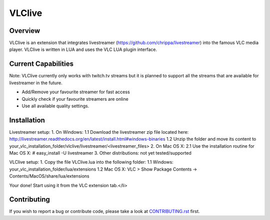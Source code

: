 VLClive
=======

Overview
--------

VLClive is an extension that integrates livestreamer (https://github.com/chrippa/livestreamer)
into the famous VLC media player.
VLClive is written in LUA and uses the VLC LUA plugin interface.

Current Capabilities
--------------------

Note: VLClive currently only works with twitch.tv streams but it is planned to support all the streams
that are available for livestreamer in the future.

- Add/Remove your favourite streamer for fast access
- Quickly check if your favourite streamers are online
- Use all available quality settings.


Installation
------------

Livestreamer setup:
1. On Windows:
1.1 Download the livestreamer zip file located here: http://livestreamer.readthedocs.org/en/latest/install.html#windows-binaries
1.2 Unzip the folder and move its content to your_vlc_installation_folder/vlclive/livestreamer/<livestreamer_files>
2. On Mac OS X:
2.1 Use the installation routine for Mac OS X: # easy_install -U livestreamer
3. Other distributions: not yet tested/supported

VLClive setup:
1. Copy the file VLClive.lua into the following folder:
1.1 Windows: your_vlc_installation_folder/lua/extensions
1.2 Mac OS X: VLC > Show Package Contents -> Contents/MacOS/share/lua/extensions

Your done! Start using it from the VLC extension tab.</li>


Contributing
------------

If you wish to report a bug or contribute code, please take a look
at `CONTRIBUTING.rst <CONTRIBUTING.rst>`_ first.
